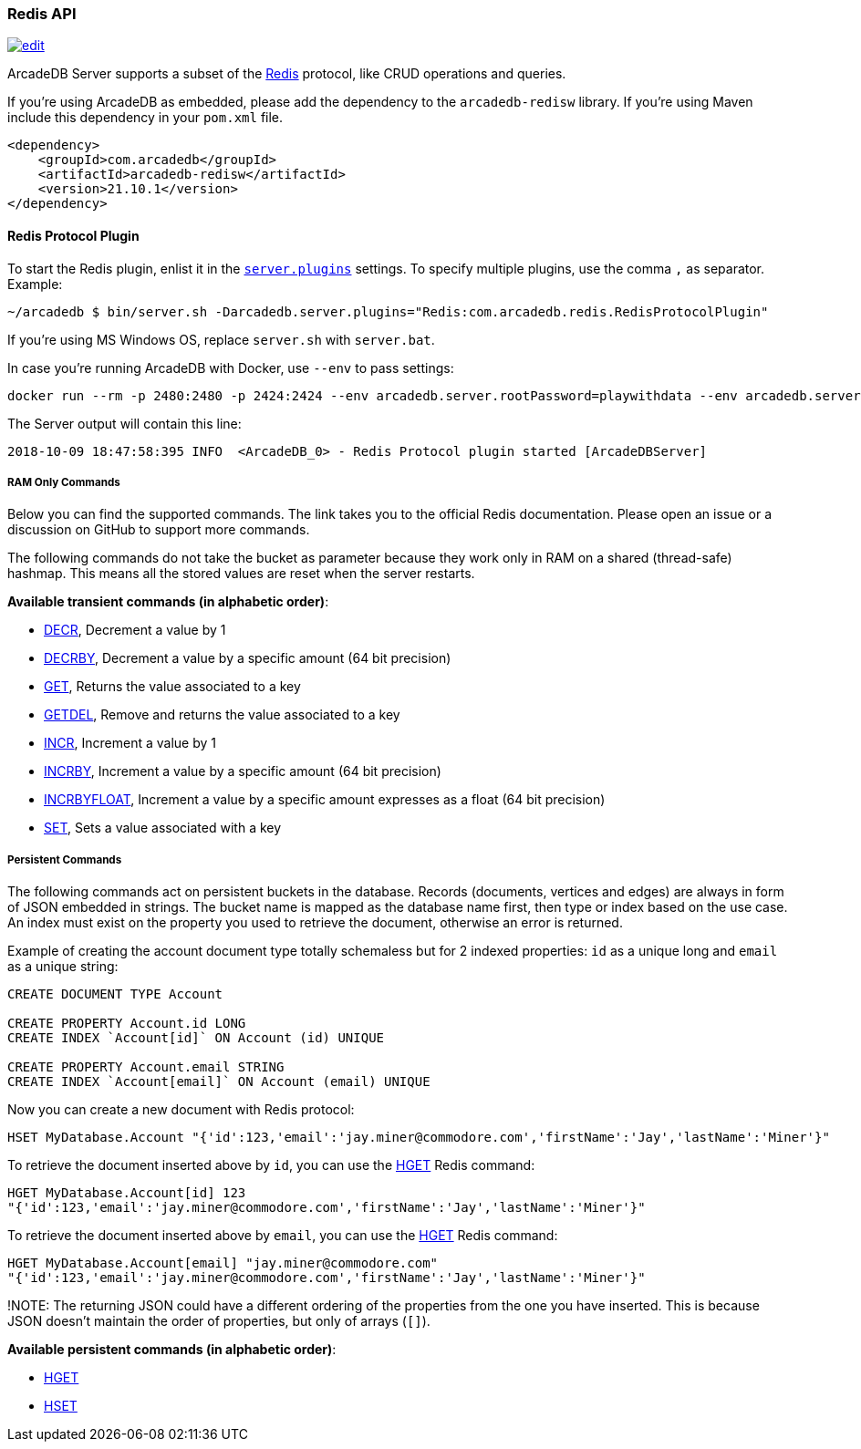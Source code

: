 [[Redis-API]]
=== Redis API

image:../images/edit.png[link="https://github.com/ArcadeData/arcadedb-docs/blob/main/src/main/asciidoc/api/redis.adoc" float=right]

ArcadeDB Server supports a subset of the https://redis.io[Redis] protocol, like CRUD operations and queries.

If you're using ArcadeDB as embedded, please add the dependency to the `arcadedb-redisw` library.
If you're using Maven include this dependency in your `pom.xml` file.

```xml
<dependency>
    <groupId>com.arcadedb</groupId>
    <artifactId>arcadedb-redisw</artifactId>
    <version>21.10.1</version>
</dependency>
```

[[Redis-Protocol]]
==== Redis Protocol Plugin

To start the Redis plugin, enlist it in the <<#_settings,`server.plugins`>> settings.
To specify multiple plugins, use the comma `,` as separator.
Example:

```shell
~/arcadedb $ bin/server.sh -Darcadedb.server.plugins="Redis:com.arcadedb.redis.RedisProtocolPlugin"
```

If you're using MS Windows OS, replace `server.sh` with `server.bat`.

In case you're running ArcadeDB with Docker, use `--env` to pass settings:

```shell
docker run --rm -p 2480:2480 -p 2424:2424 --env arcadedb.server.rootPassword=playwithdata --env arcadedb.server.plugins="Redis:com.arcadedb.redis.RedisProtocolPlugin" arcadedata/arcadedb:latest
```

The Server output will contain this line:

```
2018-10-09 18:47:58:395 INFO  <ArcadeDB_0> - Redis Protocol plugin started [ArcadeDBServer]
```

[discrete]
===== RAM Only Commands

Below you can find the supported commands.
The link takes you to the official Redis documentation.
Please open an issue or a discussion on GitHub to support more commands.

The following commands do not take the bucket as parameter because they work only in RAM on a shared (thread-safe) hashmap.
This means all the stored values are reset when the server restarts.

**Available transient commands (in alphabetic order)**:

- https://redis.io/commands/decr[DECR], Decrement a value by 1
- https://redis.io/commands/decrby[DECRBY], Decrement a value by a specific amount (64 bit precision)
- https://redis.io/commands/get[GET], Returns the value associated to a key
- https://redis.io/commands/getdel[GETDEL], Remove and returns the value associated to a key
- https://redis.io/commands/incr[INCR], Increment a value by 1
- https://redis.io/commands/incrby[INCRBY], Increment a value by a specific amount (64 bit precision)
- https://redis.io/commands/incrbyfloat[INCRBYFLOAT], Increment a value by a specific amount expresses as a float (64 bit precision)
- https://redis.io/commands/set[SET], Sets a value associated with a key

[discrete]
===== Persistent Commands

The following commands act on persistent buckets in the database.
Records (documents, vertices and edges) are always in form of JSON embedded in strings.
The bucket name is mapped as the database name first, then type or index based on the use case.
An index must exist on the property you used to retrieve the document, otherwise an error is returned.

Example of creating the account document type totally schemaless but for 2 indexed properties: `id` as a unique long and `email` as a unique string:

```SQL
CREATE DOCUMENT TYPE Account

CREATE PROPERTY Account.id LONG
CREATE INDEX `Account[id]` ON Account (id) UNIQUE

CREATE PROPERTY Account.email STRING
CREATE INDEX `Account[email]` ON Account (email) UNIQUE
```

Now you can create a new document with Redis protocol:

```json
HSET MyDatabase.Account "{'id':123,'email':'jay.miner@commodore.com','firstName':'Jay','lastName':'Miner'}"
```

To retrieve the document inserted above by `id`, you can use the https://redis.io/commands/hget[HGET] Redis command:

```json
HGET MyDatabase.Account[id] 123
"{'id':123,'email':'jay.miner@commodore.com','firstName':'Jay','lastName':'Miner'}"
```

To retrieve the document inserted above by `email`, you can use the https://redis.io/commands/hget[HGET] Redis command:

```json
HGET MyDatabase.Account[email] "jay.miner@commodore.com"
"{'id':123,'email':'jay.miner@commodore.com','firstName':'Jay','lastName':'Miner'}"
```

!NOTE: The returning JSON could have a different ordering of the properties from the one you have inserted.
This is because JSON doesn't maintain the order of properties, but only of arrays (`[]`).

**Available persistent commands (in alphabetic order)**:

- https://redis.io/commands/hget[HGET]
- https://redis.io/commands/hset[HSET]
